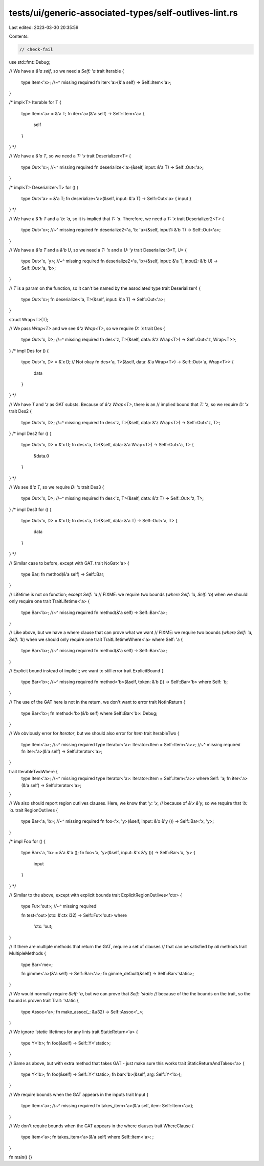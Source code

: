 tests/ui/generic-associated-types/self-outlives-lint.rs
=======================================================

Last edited: 2023-03-30 20:35:59

Contents:

.. code-block:: rs

    // check-fail

use std::fmt::Debug;

// We have a `&'a self`, so we need a `Self: 'a`
trait Iterable {
    type Item<'x>;
    //~^ missing required
    fn iter<'a>(&'a self) -> Self::Item<'a>;
}

/*
impl<T> Iterable for T {
    type Item<'a> = &'a T;
    fn iter<'a>(&'a self) -> Self::Item<'a> {
        self
    }
}
*/

// We have a `&'a T`, so we need a `T: 'x`
trait Deserializer<T> {
    type Out<'x>;
    //~^ missing required
    fn deserialize<'a>(&self, input: &'a T) -> Self::Out<'a>;
}

/*
impl<T> Deserializer<T> for () {
    type Out<'a> = &'a T;
    fn deserialize<'a>(&self, input: &'a T) -> Self::Out<'a> { input }
}
*/

// We have a `&'b T` and a `'b: 'a`, so it is implied that `T: 'a`. Therefore, we need a `T: 'x`
trait Deserializer2<T> {
    type Out<'x>;
    //~^ missing required
    fn deserialize2<'a, 'b: 'a>(&self, input1: &'b T) -> Self::Out<'a>;
}

// We have a `&'a T` and a `&'b U`, so we need a `T: 'x` and a `U: 'y`
trait Deserializer3<T, U> {
    type Out<'x, 'y>;
    //~^ missing required
    fn deserialize2<'a, 'b>(&self, input: &'a T, input2: &'b U) -> Self::Out<'a, 'b>;
}

// `T` is a param on the function, so it can't be named by the associated type
trait Deserializer4 {
    type Out<'x>;
    fn deserialize<'a, T>(&self, input: &'a T) -> Self::Out<'a>;
}

struct Wrap<T>(T);

// We pass `Wrap<T>` and we see `&'z Wrap<T>`, so we require `D: 'x`
trait Des {
    type Out<'x, D>;
    //~^ missing required
    fn des<'z, T>(&self, data: &'z Wrap<T>) -> Self::Out<'z, Wrap<T>>;
}
/*
impl Des for () {
    type Out<'x, D> = &'x D; // Not okay
    fn des<'a, T>(&self, data: &'a Wrap<T>) -> Self::Out<'a, Wrap<T>> {
        data
    }
}
*/

// We have `T` and `'z` as GAT substs. Because of `&'z Wrap<T>`, there is an
// implied bound that `T: 'z`, so we require `D: 'x`
trait Des2 {
    type Out<'x, D>;
    //~^ missing required
    fn des<'z, T>(&self, data: &'z Wrap<T>) -> Self::Out<'z, T>;
}
/*
impl Des2 for () {
    type Out<'x, D> = &'x D;
    fn des<'a, T>(&self, data: &'a Wrap<T>) -> Self::Out<'a, T> {
        &data.0
    }
}
*/

// We see `&'z T`, so we require `D: 'x`
trait Des3 {
    type Out<'x, D>;
    //~^ missing required
    fn des<'z, T>(&self, data: &'z T) -> Self::Out<'z, T>;
}
/*
impl Des3 for () {
    type Out<'x, D> = &'x D;
    fn des<'a, T>(&self, data: &'a T) -> Self::Out<'a, T> {
          data
    }
}
*/

// Similar case to before, except with GAT.
trait NoGat<'a> {
    type Bar;
    fn method(&'a self) -> Self::Bar;
}

// Lifetime is not on function; except `Self: 'a`
// FIXME: we require two bounds (`where Self: 'a, Self: 'b`) when we should only require one
trait TraitLifetime<'a> {
    type Bar<'b>;
    //~^ missing required
    fn method(&'a self) -> Self::Bar<'a>;
}

// Like above, but we have a where clause that can prove what we want
// FIXME: we require two bounds (`where Self: 'a, Self: 'b`) when we should only require one
trait TraitLifetimeWhere<'a> where Self: 'a {
    type Bar<'b>;
    //~^ missing required
    fn method(&'a self) -> Self::Bar<'a>;
}

// Explicit bound instead of implicit; we want to still error
trait ExplicitBound {
    type Bar<'b>;
    //~^ missing required
    fn method<'b>(&self, token: &'b ()) -> Self::Bar<'b> where Self: 'b;
}

// The use of the GAT here is not in the return, we don't want to error
trait NotInReturn {
    type Bar<'b>;
    fn method<'b>(&'b self) where Self::Bar<'b>: Debug;
}

// We obviously error for `Iterator`, but we should also error for `Item`
trait IterableTwo {
    type Item<'a>;
    //~^ missing required
    type Iterator<'a>: Iterator<Item = Self::Item<'a>>;
    //~^ missing required
    fn iter<'a>(&'a self) -> Self::Iterator<'a>;
}

trait IterableTwoWhere {
    type Item<'a>;
    //~^ missing required
    type Iterator<'a>: Iterator<Item = Self::Item<'a>> where Self: 'a;
    fn iter<'a>(&'a self) -> Self::Iterator<'a>;
}

// We also should report region outlives clauses. Here, we know that `'y: 'x`,
// because of `&'x &'y`, so we require that `'b: 'a`.
trait RegionOutlives {
    type Bar<'a, 'b>;
    //~^ missing required
    fn foo<'x, 'y>(&self, input: &'x &'y ()) -> Self::Bar<'x, 'y>;
}

/*
impl Foo for () {
    type Bar<'a, 'b> = &'a &'b ();
    fn foo<'x, 'y>(&self, input: &'x &'y ()) -> Self::Bar<'x, 'y> {
        input
    }
}
*/

// Similar to the above, except with explicit bounds
trait ExplicitRegionOutlives<'ctx> {
    type Fut<'out>;
    //~^ missing required

    fn test<'out>(ctx: &'ctx i32) -> Self::Fut<'out>
    where
        'ctx: 'out;
}


// If there are multiple methods that return the GAT, require a set of clauses
// that can be satisfied by *all* methods
trait MultipleMethods {
    type Bar<'me>;

    fn gimme<'a>(&'a self) -> Self::Bar<'a>;
    fn gimme_default(&self) -> Self::Bar<'static>;
}

// We would normally require `Self: 'a`, but we can prove that `Self: 'static`
// because of the the bounds on the trait, so the bound is proven
trait Trait: 'static {
    type Assoc<'a>;
    fn make_assoc(_: &u32) -> Self::Assoc<'_>;
}

// We ignore `'static` lifetimes for any lints
trait StaticReturn<'a> {
    type Y<'b>;
    fn foo(&self) -> Self::Y<'static>;
}

// Same as above, but with extra method that takes GAT - just make sure this works
trait StaticReturnAndTakes<'a> {
    type Y<'b>;
    fn foo(&self) -> Self::Y<'static>;
    fn bar<'b>(&self, arg: Self::Y<'b>);
}

// We require bounds when the GAT appears in the inputs
trait Input {
    type Item<'a>;
    //~^ missing required
    fn takes_item<'a>(&'a self, item: Self::Item<'a>);
}

// We don't require bounds when the GAT appears in the where clauses
trait WhereClause {
    type Item<'a>;
    fn takes_item<'a>(&'a self) where Self::Item<'a>: ;
}

fn main() {}


